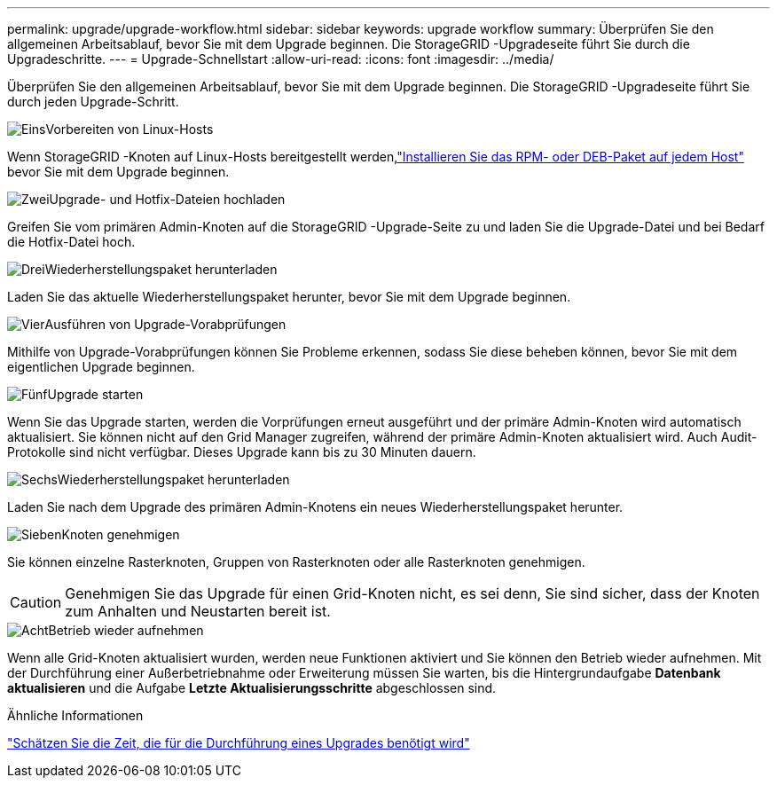 ---
permalink: upgrade/upgrade-workflow.html 
sidebar: sidebar 
keywords: upgrade workflow 
summary: Überprüfen Sie den allgemeinen Arbeitsablauf, bevor Sie mit dem Upgrade beginnen.  Die StorageGRID -Upgradeseite führt Sie durch die Upgradeschritte. 
---
= Upgrade-Schnellstart
:allow-uri-read: 
:icons: font
:imagesdir: ../media/


[role="lead"]
Überprüfen Sie den allgemeinen Arbeitsablauf, bevor Sie mit dem Upgrade beginnen.  Die StorageGRID -Upgradeseite führt Sie durch jeden Upgrade-Schritt.

.image:https://raw.githubusercontent.com/NetAppDocs/common/main/media/number-1.png["Eins"]Vorbereiten von Linux-Hosts
[role="quick-margin-para"]
Wenn StorageGRID -Knoten auf Linux-Hosts bereitgestellt werden,link:linux-installing-rpm-or-deb-package-on-all-hosts.html["Installieren Sie das RPM- oder DEB-Paket auf jedem Host"] bevor Sie mit dem Upgrade beginnen.

.image:https://raw.githubusercontent.com/NetAppDocs/common/main/media/number-2.png["Zwei"]Upgrade- und Hotfix-Dateien hochladen
[role="quick-margin-para"]
Greifen Sie vom primären Admin-Knoten auf die StorageGRID -Upgrade-Seite zu und laden Sie die Upgrade-Datei und bei Bedarf die Hotfix-Datei hoch.

.image:https://raw.githubusercontent.com/NetAppDocs/common/main/media/number-3.png["Drei"]Wiederherstellungspaket herunterladen
[role="quick-margin-para"]
Laden Sie das aktuelle Wiederherstellungspaket herunter, bevor Sie mit dem Upgrade beginnen.

.image:https://raw.githubusercontent.com/NetAppDocs/common/main/media/number-4.png["Vier"]Ausführen von Upgrade-Vorabprüfungen
[role="quick-margin-para"]
Mithilfe von Upgrade-Vorabprüfungen können Sie Probleme erkennen, sodass Sie diese beheben können, bevor Sie mit dem eigentlichen Upgrade beginnen.

.image:https://raw.githubusercontent.com/NetAppDocs/common/main/media/number-5.png["Fünf"]Upgrade starten
[role="quick-margin-para"]
Wenn Sie das Upgrade starten, werden die Vorprüfungen erneut ausgeführt und der primäre Admin-Knoten wird automatisch aktualisiert.  Sie können nicht auf den Grid Manager zugreifen, während der primäre Admin-Knoten aktualisiert wird.  Auch Audit-Protokolle sind nicht verfügbar.  Dieses Upgrade kann bis zu 30 Minuten dauern.

.image:https://raw.githubusercontent.com/NetAppDocs/common/main/media/number-6.png["Sechs"]Wiederherstellungspaket herunterladen
[role="quick-margin-para"]
Laden Sie nach dem Upgrade des primären Admin-Knotens ein neues Wiederherstellungspaket herunter.

.image:https://raw.githubusercontent.com/NetAppDocs/common/main/media/number-7.png["Sieben"]Knoten genehmigen
[role="quick-margin-para"]
Sie können einzelne Rasterknoten, Gruppen von Rasterknoten oder alle Rasterknoten genehmigen.


CAUTION: Genehmigen Sie das Upgrade für einen Grid-Knoten nicht, es sei denn, Sie sind sicher, dass der Knoten zum Anhalten und Neustarten bereit ist.

.image:https://raw.githubusercontent.com/NetAppDocs/common/main/media/number-8.png["Acht"]Betrieb wieder aufnehmen
[role="quick-margin-para"]
Wenn alle Grid-Knoten aktualisiert wurden, werden neue Funktionen aktiviert und Sie können den Betrieb wieder aufnehmen.  Mit der Durchführung einer Außerbetriebnahme oder Erweiterung müssen Sie warten, bis die Hintergrundaufgabe *Datenbank aktualisieren* und die Aufgabe *Letzte Aktualisierungsschritte* abgeschlossen sind.

.Ähnliche Informationen
link:estimating-time-to-complete-upgrade.html["Schätzen Sie die Zeit, die für die Durchführung eines Upgrades benötigt wird"]
